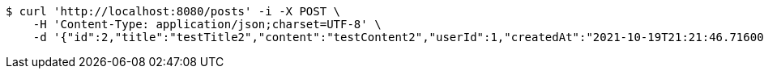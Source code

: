[source,bash]
----
$ curl 'http://localhost:8080/posts' -i -X POST \
    -H 'Content-Type: application/json;charset=UTF-8' \
    -d '{"id":2,"title":"testTitle2","content":"testContent2","userId":1,"createdAt":"2021-10-19T21:21:46.716003","createdBy":"minkyu"}'
----